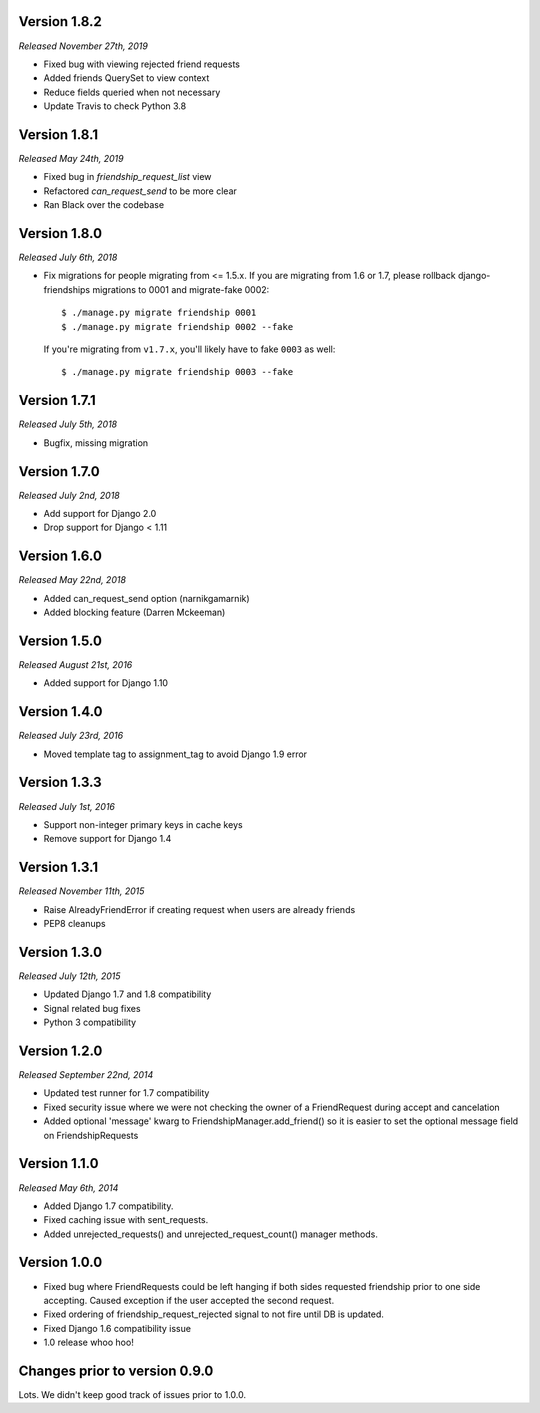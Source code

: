 Version 1.8.2
-------------

*Released November 27th, 2019*

- Fixed bug with viewing rejected friend requests
- Added friends QuerySet to view context
- Reduce fields queried when not necessary
- Update Travis to check Python 3.8

Version 1.8.1
-------------

*Released May 24th, 2019*

- Fixed bug in `friendship_request_list` view
- Refactored `can_request_send` to be more clear
- Ran Black over the codebase

Version 1.8.0
-------------

*Released July 6th, 2018*

- Fix migrations for people migrating from <= 1.5.x.
  If you are migrating from 1.6 or 1.7, please rollback django-friendships
  migrations to 0001 and migrate-fake 0002::

    $ ./manage.py migrate friendship 0001
    $ ./manage.py migrate friendship 0002 --fake

  If you're migrating from ``v1.7.x``, you'll likely have to fake ``0003`` as well::

    $ ./manage.py migrate friendship 0003 --fake

Version 1.7.1
-------------

*Released July 5th, 2018*

- Bugfix, missing migration

Version 1.7.0
-------------

*Released July 2nd, 2018*

- Add support for Django 2.0
- Drop support for Django < 1.11

Version 1.6.0
-------------

*Released May 22nd, 2018*

- Added can_request_send option (narnikgamarnik)
- Added blocking feature (Darren Mckeeman)

Version 1.5.0
-------------

*Released August 21st, 2016*

- Added support for Django 1.10

Version 1.4.0
-------------

*Released July 23rd, 2016*

- Moved template tag to assignment_tag to avoid Django 1.9 error

Version 1.3.3
-------------

*Released July 1st, 2016*

- Support non-integer primary keys in cache keys
- Remove support for Django 1.4

Version 1.3.1
-------------

*Released November 11th, 2015*

- Raise AlreadyFriendError if creating request when users are already friends
- PEP8 cleanups

Version 1.3.0
-------------

*Released July 12th, 2015*

- Updated Django 1.7 and 1.8 compatibility
- Signal related bug fixes
- Python 3 compatibility

Version 1.2.0
-------------

*Released September 22nd, 2014*

- Updated test runner for 1.7 compatibility
- Fixed security issue where we were not checking the owner of a FriendRequest during accept and
  cancelation
- Added optional 'message' kwarg to FriendshipManager.add_friend() so it is easier to set the
  optional message field on FriendshipRequests

Version 1.1.0
-------------

*Released May 6th, 2014*

- Added Django 1.7 compatibility.
- Fixed caching issue with sent_requests.
- Added unrejected_requests() and unrejected_request_count() manager methods.

Version 1.0.0
-------------

- Fixed bug where FriendRequests could be left hanging if both sides requested friendship prior to
  one side accepting.  Caused exception if the user accepted the second request.
- Fixed ordering of friendship_request_rejected signal to not fire until DB is updated.
- Fixed Django 1.6 compatibility issue
- 1.0 release whoo hoo!

Changes prior to version 0.9.0
------------------------------

Lots.  We didn't keep good track of issues prior to 1.0.0.
